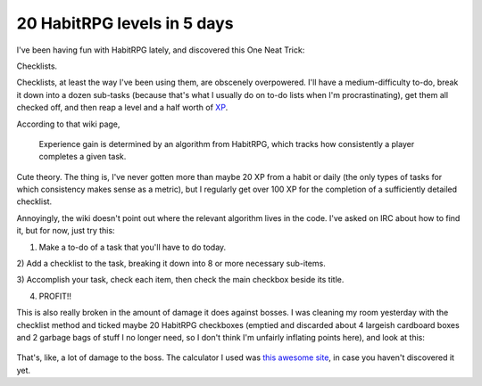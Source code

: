 20 HabitRPG levels in 5 days
============================

I've been having fun with HabitRPG lately, and discovered this One Neat Trick: 

Checklists.

.. more::

Checklists, at least the way I've been using them, are obscenely overpowered.
I'll have a medium-difficulty to-do, break it down into a dozen sub-tasks
(because that's what I usually do on to-do lists when I'm procrastinating),
get them all checked off, and then reap a level and a half worth of `XP`_. 

According to that wiki page, 

    Experience gain is determined by an algorithm from HabitRPG, which tracks
    how consistently a player completes a given task. 

Cute theory. The thing is, I've never gotten more than maybe 20 XP from a
habit or daily (the only types of tasks for which consistency makes sense as a
metric), but I regularly get over 100 XP for the completion of a sufficiently
detailed checklist. 

Annoyingly, the wiki doesn't point out where the relevant algorithm lives in
the code. I've asked on IRC about how to find it, but for now, just try this: 

1) Make a to-do of a task that you'll have to do today. 

2) Add a checklist to the task, breaking it down into 8 or more necessary
sub-items. 

3) Accomplish your task, check each item, then check the main checkbox beside
its title. 

4) PROFIT!!

This is also really broken in the amount of damage it does against bosses.  I
was cleaning my room yesterday with the checklist method and ticked maybe 20
HabitRPG checkboxes (emptied and discarded about 4 largeish cardboard boxes
and 2 garbage bags of stuff I no longer need, so I don't think I'm unfairly
inflating points here), and look at this:

.. figure:: /_static/132dmg.png
    :align: center

That's, like, a lot of damage to the boss. The calculator I used was `this
awesome site`_, in case you haven't discovered it yet. 

.. _this awesome site: https://oldgods.net/habitrpg/habitrpg_user_data_display.html
.. _XP: http://habitrpg.wikia.com/wiki/Experience_Points
.. author:: default
.. categories:: none
.. tags:: habitrpg
.. comments::
